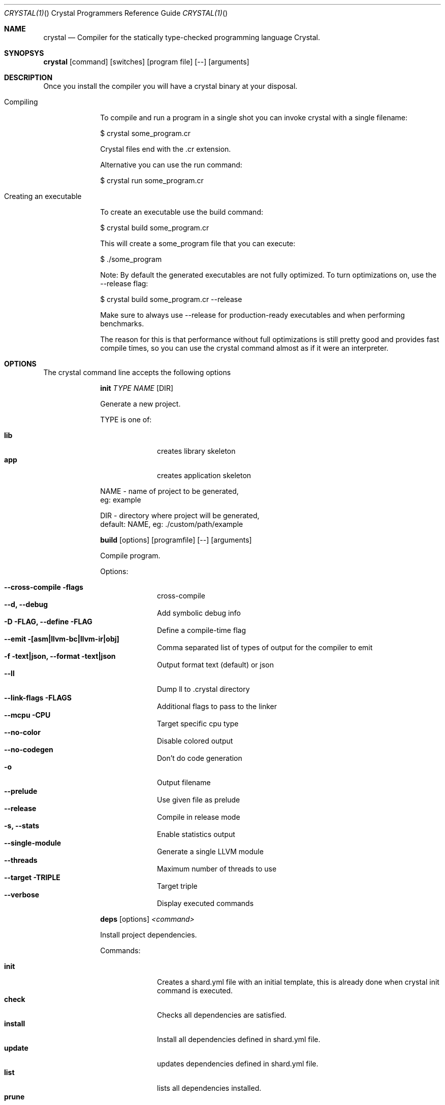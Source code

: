 .\"Crystal Programming Language
.Dd February 11, 2016
.Dt CRYSTAL(1) "" "Crystal Programmers Reference Guide"
.\".Dt CRYSTAL 1
.Os UNIX
.Sh NAME
.Nm crystal
.Nd Compiler for the statically type-checked programming language Crystal.
.Sh SYNOPSYS
.Nm
.Op command
.Op switches
.Op program file
.Op --
.Op arguments
.Sh DESCRIPTION
Once you install the compiler you will have a crystal binary at your disposal.

.Bl -tag -width "12345678" -compact
.It Compiling 
.Pp
To compile and run a program in a single shot you can invoke crystal with a single filename:

$ crystal some_program.cr

Crystal files end with the .cr extension.

Alternative you can use the run command:

$ crystal run some_program.cr

.It Creating an executable
.Pp
To create an executable use the build command:

$ crystal build some_program.cr

This will create a some_program file that you can execute:

$ ./some_program

Note: By default the generated executables are not fully optimized. 
To turn optimizations on, use the --release flag:

$ crystal build some_program.cr --release

Make sure to always use --release for production-ready executables and when performing benchmarks.

The reason for this is that performance without full optimizations is still pretty good and provides fast compile times, so you can use the crystal command almost as if it were an interpreter.

.Sh OPTIONS
The crystal command line accepts the following options 

.Bl -tag -width "12345678" -compact
.Pp
.It 
.Cm init
.Ar TYPE
.Ar NAME
.Op DIR
.Pp
Generate a new project.
.Pp
TYPE is one of:
.Bl -tag -width "12345678" -compact
.Pp
.It Sy lib
creates library skeleton
.It Sy app
creates application skeleton
.El
.Bd -literal -offset
NAME - name of project to be generated,
eg: example
.Pp
DIR  - directory where project will be generated,
default: NAME, eg: ./custom/path/example
.Ed

.Pp
.It
.Cm build
.Op options
.Op programfile
.Op --
.Op arguments
.Pp
Compile program.
.Pp
Options:
.Bl -tag -width "12345678" -compact
.Pp
.It Fl -cross-compile flags
cross-compile
.It Fl -d, Fl -debug
Add symbolic debug info
.It Fl D FLAG, -define FLAG
Define a compile-time flag
.It Fl -emit [asm|llvm-bc|llvm-ir|obj]
Comma separated list of types of output for the compiler to emit
.It Fl f text|json, -format text|json
Output format text (default) or json
.It Fl -ll
Dump ll to .crystal directory
.It Fl -link-flags FLAGS
Additional flags to pass to the linker
.It Fl -mcpu CPU
Target specific cpu type
.It Fl -no-color
Disable colored output
.It Fl -no-codegen
Don't do code generation
.It Fl o
Output filename
.It Fl -prelude
Use given file as prelude
.It Fl -release
Compile in release mode
.It Fl s, -stats
Enable statistics output
.It Fl -single-module
Generate a single LLVM module
.It Fl -threads
Maximum number of threads to use
.It Fl -target TRIPLE
Target triple
.It Fl -verbose
Display executed commands
.El

.Pp
.It
.Cm deps
.Op options
.Ar <command>
.Pp
Install project dependencies.
.Pp
Commands:

.Bl -tag -width "12345678" -compact
.It Cm init
Creates a shard.yml file with an initial template, this is already done when crystal init command is executed.
.It Cm check
Checks all dependencies are satisfied.
.It Cm install
Install all dependencies defined in shard.yml file.
.It Cm update
updates dependencies defined in shard.yml file.
.It Cm list
lists all dependencies installed.
.It Cm prune
removes unused dependencies.
.El
.Pp
Options:
.Bl -tag -offset indent
.It Fl -no-colors                      
.It Fl -version                        
.It Fl -production                     
.It Fl v, -verbose                    
.It Fl q, -quiet                      
.It Fl h, -help 
.El
.Pp
.It Cm docs
.Pp
generate documentation.
.Pp
.It Cm eval
.Pp
Eval code from args or standard input.
.Pp
.It
.Cm run
.Op options
.Op programfile
.Op Fl -
.Op arguments
.Pp
Compile and run program.
.Pp
Options:
.Bl -tag -width "12345678" -compact
.Pp
.It Fl d, -debug                      
Add symbolic debug info
.It Fl D FLAG, -define FLAG           
Define a compile-time flag
.It Fl -emit [asm|llvm-bc|llvm-ir|obj]
Comma separated list of types of output for the compiler to emit
.It Fl f text|json, -format text|json
Output format text (default) or json
.It Fl -ll
Dump ll to .crystal directory
.It Fl -link-flags FLAGS
Additional flags to pass to the linker
.It Fl -mcpu CPU
Target specific cpu type
.It Fl -no-color
Disable colored output
.It Fl -no-codegen
Don't do code generation
.It Fl o
Output filename
.It Fl -prelude
Use given file as prelude
.It Fl -release
Compile in release mode
.It Fl s, -stats
Enable statistics output
.It Fl -single-module
Generate a single LLVM module
.It Fl -threads
Maximum number of threads to use
.It Fl -verbose
Display executed commands
.El
.Pp
.It
.Cm spec
.Pp
Compile and run specs (in spec directory).
.Pp
.It
.Cm tool
.Op tool
.Op switches
.Op program file
.Op Fl -
.Op arguments
.Pp
Run a tool.
.Pp
Tools:
.Bl -tag -offset indent
.It Cm context
show context for given location
.It Cm format
format project, directories and/or files
.It Cm hierarchy
show type hierarchy
.It Cm implementations
show implementations for given call in location
.It Cm types
show type of main variables
.El
.Pp
.It Cm version, Fl -version, v
.Pp
Show version.
.El
.Sh SEE ALSO
.Bl -hang -compact -width "https://github.com/manastech/crystal/1234"
.It http://crystal-lang.org/
The official web site.
.It https://github.com/manastech/crystal
Official Repository.
.El

